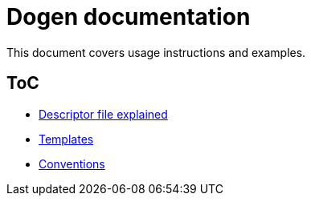 # Dogen documentation

This document covers usage instructions and examples.

## ToC

* link:descriptor.adoc[Descriptor file explained]
* link:templates.adoc[Templates]
* link:conventions.adoc[Conventions]


